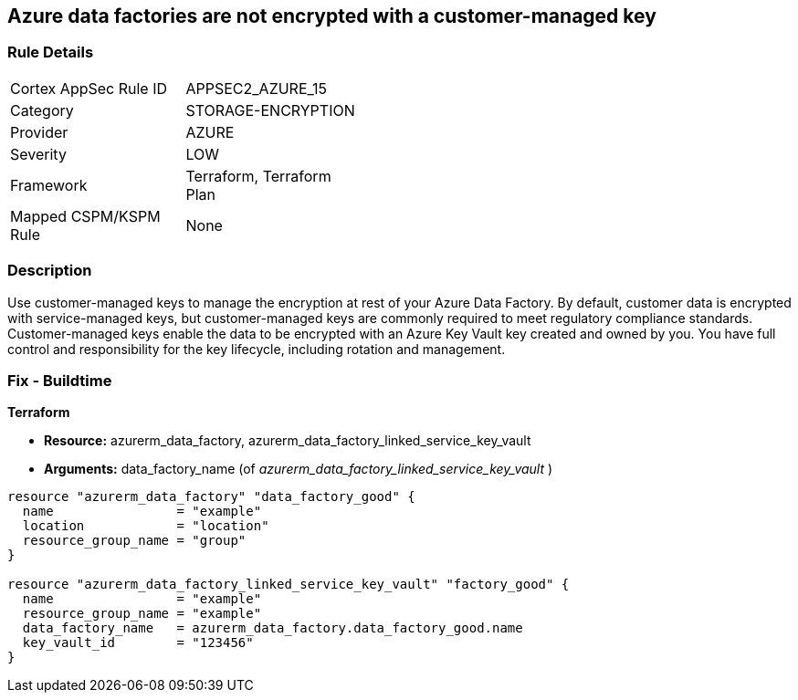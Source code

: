 == Azure data factories are not encrypted with a customer-managed key


=== Rule Details

[width=45%]
|===
|Cortex AppSec Rule ID |APPSEC2_AZURE_15
|Category |STORAGE-ENCRYPTION
|Provider |AZURE
|Severity |LOW
|Framework |Terraform, Terraform Plan
|Mapped CSPM/KSPM Rule |None
|===


=== Description 


Use customer-managed keys to manage the encryption at rest of your Azure Data Factory.
By default, customer data is encrypted with service-managed keys, but customer-managed keys are commonly required to meet regulatory compliance standards.
Customer-managed keys enable the data to be encrypted with an Azure Key Vault key created and owned by you.
You have full control and responsibility for the key lifecycle, including rotation and management.

=== Fix - Buildtime


*Terraform* 


* *Resource:* azurerm_data_factory, azurerm_data_factory_linked_service_key_vault
* *Arguments:* data_factory_name (of _azurerm_data_factory_linked_service_key_vault_ )


[source,go]
----
resource "azurerm_data_factory" "data_factory_good" {
  name                = "example"
  location            = "location"
  resource_group_name = "group"
}

resource "azurerm_data_factory_linked_service_key_vault" "factory_good" {
  name                = "example"
  resource_group_name = "example"
  data_factory_name   = azurerm_data_factory.data_factory_good.name
  key_vault_id        = "123456"
}
----
